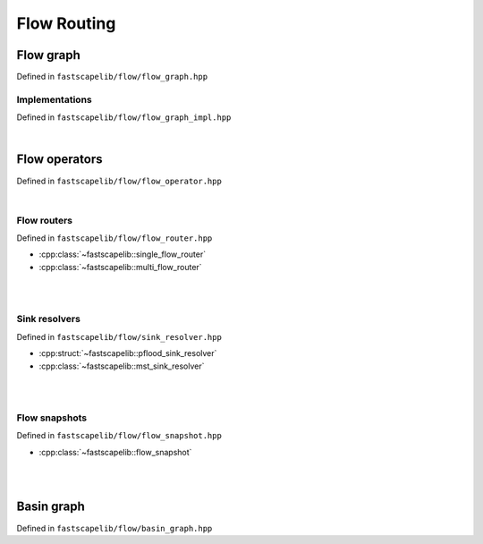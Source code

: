 Flow Routing
============

Flow graph
----------

Defined in ``fastscapelib/flow/flow_graph.hpp``

.. doxygenclass:: fastscapelib::flow_graph
   :members:
   :undoc-members:

Implementations
~~~~~~~~~~~~~~~

Defined in ``fastscapelib/flow/flow_graph_impl.hpp``

.. doxygenstruct:: fastscapelib::flow_graph_fixed_array_tag

.. _cpp-api-flow-operators:

|

Flow operators
--------------

Defined in ``fastscapelib/flow/flow_operator.hpp``

.. doxygenenum:: fastscapelib::flow_direction

.. doxygenclass:: fastscapelib::flow_operator
   :members:

.. doxygenclass:: fastscapelib::flow_operator_sequence
   :members:

|

Flow routers
~~~~~~~~~~~~

Defined in ``fastscapelib/flow/flow_router.hpp``

- :cpp:class:`~fastscapelib::single_flow_router`
- :cpp:class:`~fastscapelib::multi_flow_router`

|

.. doxygenclass:: fastscapelib::single_flow_router
   :members:
   :undoc-members:

.. doxygenclass:: fastscapelib::multi_flow_router
   :members:
   :undoc-members:

|

Sink resolvers
~~~~~~~~~~~~~~

Defined in ``fastscapelib/flow/sink_resolver.hpp``

- :cpp:struct:`~fastscapelib::pflood_sink_resolver`
- :cpp:class:`~fastscapelib::mst_sink_resolver`

|

.. doxygenstruct:: fastscapelib::pflood_sink_resolver
   :members:
   :undoc-members:

.. doxygenenum:: fastscapelib::mst_route_method

.. doxygenclass:: fastscapelib::mst_sink_resolver
   :members:
   :undoc-members:

|

Flow snapshots
~~~~~~~~~~~~~~

Defined in ``fastscapelib/flow/flow_snapshot.hpp``

- :cpp:class:`~fastscapelib::flow_snapshot`

|

.. doxygenclass:: fastscapelib::flow_snapshot
   :members:
   :undoc-members:

|

Basin graph
-----------

Defined in ``fastscapelib/flow/basin_graph.hpp``

.. doxygenenum:: fastscapelib::mst_method

.. doxygenclass:: fastscapelib::basin_graph
   :members:
   :undoc-members:
